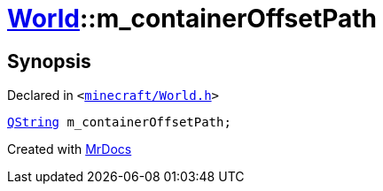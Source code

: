 [#World-m_containerOffsetPath]
= xref:World.adoc[World]::m&lowbar;containerOffsetPath
:relfileprefix: ../
:mrdocs:


== Synopsis

Declared in `&lt;https://github.com/PrismLauncher/PrismLauncher/blob/develop/launcher/minecraft/World.h#L82[minecraft&sol;World&period;h]&gt;`

[source,cpp,subs="verbatim,replacements,macros,-callouts"]
----
xref:QString.adoc[QString] m&lowbar;containerOffsetPath;
----



[.small]#Created with https://www.mrdocs.com[MrDocs]#
